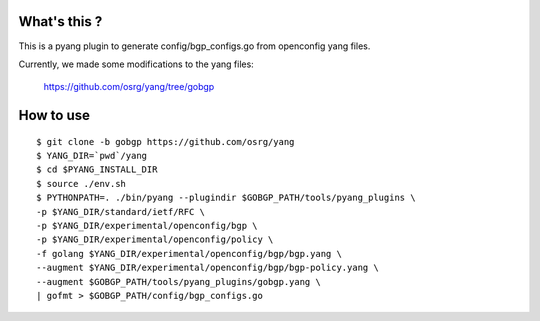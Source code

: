 What's this ?
=============
This is a pyang plugin to generate config/bgp_configs.go from
openconfig yang files.

Currently, we made some modifications to the yang files:

   https://github.com/osrg/yang/tree/gobgp


How to use
==========
::

   $ git clone -b gobgp https://github.com/osrg/yang
   $ YANG_DIR=`pwd`/yang
   $ cd $PYANG_INSTALL_DIR
   $ source ./env.sh
   $ PYTHONPATH=. ./bin/pyang --plugindir $GOBGP_PATH/tools/pyang_plugins \
   -p $YANG_DIR/standard/ietf/RFC \
   -p $YANG_DIR/experimental/openconfig/bgp \
   -p $YANG_DIR/experimental/openconfig/policy \
   -f golang $YANG_DIR/experimental/openconfig/bgp/bgp.yang \
   --augment $YANG_DIR/experimental/openconfig/bgp/bgp-policy.yang \
   --augment $GOBGP_PATH/tools/pyang_plugins/gobgp.yang \
   | gofmt > $GOBGP_PATH/config/bgp_configs.go
